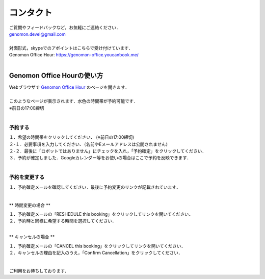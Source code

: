 コンタクト
----------

| ご質問やフィードバックなど，お気軽にご連絡ください．
| genomon.devel@gmail.com
| 
| 対面形式，skypeでのアポイントはこちらで受け付けています．
| Genomon Office Hour: https://genomon-office.youcanbook.me/
| 

===========================
Genomon Office Hourの使い方
===========================

| Webブラウザで `Genomon Office Hour <https://genomon-office.youcanbook.me/>`_ のページを開きます．
| 
| このようなページが表示されます．水色の時間帯が予約可能です．
| ※前日の17:00締切
| 

 .. image:: image/genomon_office_hour_1.PNG
  :scale: 100%


予約する
========

| １．希望の時間帯をクリックしてください． (※前日の17:00締切)
| ２-１．必要事項を入力してください．（名前やEメールアドレスは公開されません）
| ２-２．最後に「ロボットではありません」にチェックを入れ，「予約確定」をクリックしてください．
| ３．予約が確定しました．Googleカレンダー等をお使いの場合はここで予約を反映できます．
| 

 .. image:: image/genomon_office_hour_2.PNG
  :scale: 100%


予約を変更する
==============

| １．予約確定メールを確認してください．最後に予約変更のリンクが記載されています．
| 

 .. image:: image/genomon_office_hour_3.PNG
  :scale: 100%

** 時間変更の場合 **

| １．予約確定メールの「RESHEDULE this booking」をクリックしてリンクを開いてください．
| ２．予約時と同様に希望する時間を選択してください．
|

** キャンセルの場合 **

| １．予約確定メールの「CANCEL this booking」をクリックしてリンクを開いてください．
| ２．キャンセルの理由を記入のうえ，「Confirm Cancellation」をクリックしてください．
|

 .. image:: image/genomon_office_hour_4.PNG
  :scale: 100%


ご利用をお待ちしております．

